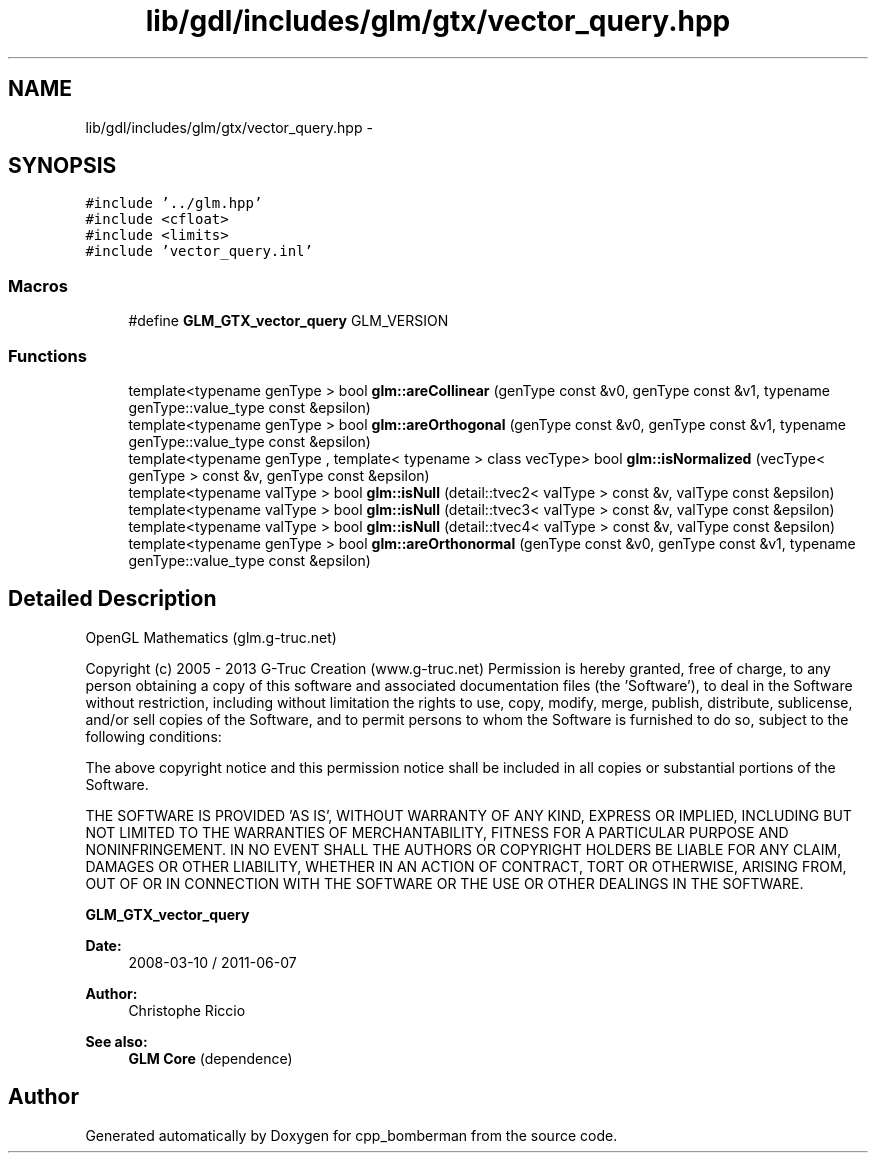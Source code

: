 .TH "lib/gdl/includes/glm/gtx/vector_query.hpp" 3 "Sun Jun 7 2015" "Version 0.42" "cpp_bomberman" \" -*- nroff -*-
.ad l
.nh
.SH NAME
lib/gdl/includes/glm/gtx/vector_query.hpp \- 
.SH SYNOPSIS
.br
.PP
\fC#include '\&.\&./glm\&.hpp'\fP
.br
\fC#include <cfloat>\fP
.br
\fC#include <limits>\fP
.br
\fC#include 'vector_query\&.inl'\fP
.br

.SS "Macros"

.in +1c
.ti -1c
.RI "#define \fBGLM_GTX_vector_query\fP   GLM_VERSION"
.br
.in -1c
.SS "Functions"

.in +1c
.ti -1c
.RI "template<typename genType > bool \fBglm::areCollinear\fP (genType const &v0, genType const &v1, typename genType::value_type const &epsilon)"
.br
.ti -1c
.RI "template<typename genType > bool \fBglm::areOrthogonal\fP (genType const &v0, genType const &v1, typename genType::value_type const &epsilon)"
.br
.ti -1c
.RI "template<typename genType , template< typename > class vecType> bool \fBglm::isNormalized\fP (vecType< genType > const &v, genType const &epsilon)"
.br
.ti -1c
.RI "template<typename valType > bool \fBglm::isNull\fP (detail::tvec2< valType > const &v, valType const &epsilon)"
.br
.ti -1c
.RI "template<typename valType > bool \fBglm::isNull\fP (detail::tvec3< valType > const &v, valType const &epsilon)"
.br
.ti -1c
.RI "template<typename valType > bool \fBglm::isNull\fP (detail::tvec4< valType > const &v, valType const &epsilon)"
.br
.ti -1c
.RI "template<typename genType > bool \fBglm::areOrthonormal\fP (genType const &v0, genType const &v1, typename genType::value_type const &epsilon)"
.br
.in -1c
.SH "Detailed Description"
.PP 
OpenGL Mathematics (glm\&.g-truc\&.net)
.PP
Copyright (c) 2005 - 2013 G-Truc Creation (www\&.g-truc\&.net) Permission is hereby granted, free of charge, to any person obtaining a copy of this software and associated documentation files (the 'Software'), to deal in the Software without restriction, including without limitation the rights to use, copy, modify, merge, publish, distribute, sublicense, and/or sell copies of the Software, and to permit persons to whom the Software is furnished to do so, subject to the following conditions:
.PP
The above copyright notice and this permission notice shall be included in all copies or substantial portions of the Software\&.
.PP
THE SOFTWARE IS PROVIDED 'AS IS', WITHOUT WARRANTY OF ANY KIND, EXPRESS OR IMPLIED, INCLUDING BUT NOT LIMITED TO THE WARRANTIES OF MERCHANTABILITY, FITNESS FOR A PARTICULAR PURPOSE AND NONINFRINGEMENT\&. IN NO EVENT SHALL THE AUTHORS OR COPYRIGHT HOLDERS BE LIABLE FOR ANY CLAIM, DAMAGES OR OTHER LIABILITY, WHETHER IN AN ACTION OF CONTRACT, TORT OR OTHERWISE, ARISING FROM, OUT OF OR IN CONNECTION WITH THE SOFTWARE OR THE USE OR OTHER DEALINGS IN THE SOFTWARE\&.
.PP
\fBGLM_GTX_vector_query\fP
.PP
\fBDate:\fP
.RS 4
2008-03-10 / 2011-06-07 
.RE
.PP
\fBAuthor:\fP
.RS 4
Christophe Riccio
.RE
.PP
\fBSee also:\fP
.RS 4
\fBGLM Core\fP (dependence) 
.RE
.PP

.SH "Author"
.PP 
Generated automatically by Doxygen for cpp_bomberman from the source code\&.
